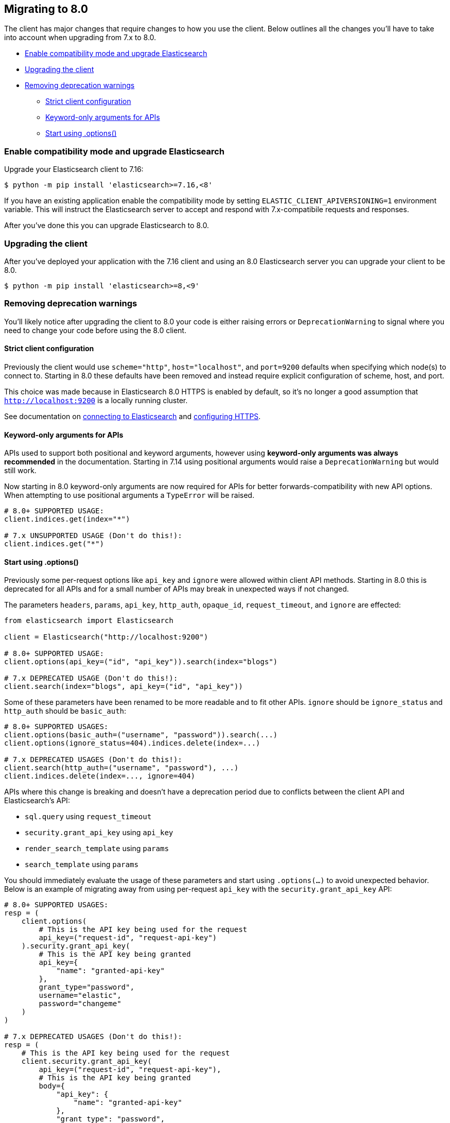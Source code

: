 [[migration]]
== Migrating to 8.0

The client has major changes that require changes to how you use the client.
Below outlines all the changes you'll have to take into account when upgrading
from 7.x to 8.0.

* <<migration-compat-mode>>
* <<migration-upgrade-client>>
* <<migration-remove-deprecations>>
** <<migration-strict-client-config>>
** <<migration-keyword-only-args>>
** <<migration-options>>

[discrete]
[[migration-compat-mode]]
=== Enable compatibility mode and upgrade Elasticsearch

Upgrade your Elasticsearch client to 7.16:

[source,bash]
------------------------------------
$ python -m pip install 'elasticsearch>=7.16,<8'
------------------------------------

If you have an existing application enable the compatibility mode
by setting `ELASTIC_CLIENT_APIVERSIONING=1` environment variable.
This will instruct the Elasticsearch server to accept and respond
with 7.x-compatibile requests and responses.

After you've done this you can upgrade Elasticsearch to 8.0.

[discrete]
[[migration-upgrade-client]]
=== Upgrading the client

After you've deployed your application with the 7.16 client and
using an 8.0 Elasticsearch server you can upgrade your client to
be 8.0.

[source,bash]
------------------------------------
$ python -m pip install 'elasticsearch>=8,<9'
------------------------------------

[discrete]
[[migration-remove-deprecations]]
=== Removing deprecation warnings

You'll likely notice after upgrading the client to 8.0 your code is
either raising errors or `DeprecationWarning` to signal where you need
to change your code before using the 8.0 client.

[discrete]
[[migration-strict-client-config]]
==== Strict client configuration

Previously the client would use `scheme="http"`, `host="localhost"`, and `port=9200` defaults
when specifying which node(s) to connect to. Starting in 8.0 these defaults have been removed
and instead require explicit configuration of scheme, host, and port.

This choice was made because in Elasticsearch 8.0 HTTPS is enabled by default, so it's no
longer a good assumption that `http://localhost:9200` is a locally running cluster.

See documentation on <<connecting, connecting to Elasticsearch>> and <<tls-and-ssl, configuring HTTPS>>.


[discrete]
[[migration-keyword-only-args]]
==== Keyword-only arguments for APIs

APIs used to support both positional and keyword arguments, however
using **keyword-only arguments was always recommended** in the documentation.
Starting in 7.14 using positional arguments would raise a `DeprecationWarning` but would still work.

Now starting in 8.0 keyword-only arguments are now required for APIs for better forwards-compatibility
with new API options. When attempting to use positional arguments a `TypeError` will be raised.

[source,python]
------------------------------------
# 8.0+ SUPPORTED USAGE:
client.indices.get(index="*")

# 7.x UNSUPPORTED USAGE (Don't do this!):
client.indices.get("*")
------------------------------------


[discrete]
[[migration-options]]
==== Start using .options()

Previously some per-request options like `api_key` and `ignore` were allowed within
client API methods. Starting in 8.0 this is deprecated for all APIs and for a small
number of APIs may break in unexpected ways if not changed.

The parameters `headers`, `params`, `api_key`, `http_auth`, `opaque_id`, `request_timeout`, and `ignore`
are effected:

[source,python]
------------------------------------
from elasticsearch import Elasticsearch

client = Elasticsearch("http://localhost:9200")

# 8.0+ SUPPORTED USAGE:
client.options(api_key=("id", "api_key")).search(index="blogs")

# 7.x DEPRECATED USAGE (Don't do this!):
client.search(index="blogs", api_key=("id", "api_key"))
------------------------------------

Some of these parameters have been renamed to be more readable and to fit other APIs.
`ignore` should be `ignore_status` and `http_auth` should be `basic_auth`:

[source,python]
------------------------------------
# 8.0+ SUPPORTED USAGES:
client.options(basic_auth=("username", "password")).search(...)
client.options(ignore_status=404).indices.delete(index=...)

# 7.x DEPRECATED USAGES (Don't do this!):
client.search(http_auth=("username", "password"), ...)
client.indices.delete(index=..., ignore=404)
------------------------------------

APIs where this change is breaking and doesn't have a deprecation period due to conflicts
between the client API and Elasticsearch's API:

- `sql.query` using `request_timeout`
- `security.grant_api_key` using `api_key`
- `render_search_template` using `params`
- `search_template` using `params`

You should immediately evaluate the usage of these parameters and start using `.options(...)`
to avoid unexpected behavior. Below is an example of migrating away from using per-request `api_key`
with the `security.grant_api_key` API:

[source,python]
------------------------------------
# 8.0+ SUPPORTED USAGES:
resp = (
    client.options(
        # This is the API key being used for the request
        api_key=("request-id", "request-api-key")
    ).security.grant_api_key(
        # This is the API key being granted
        api_key={
            "name": "granted-api-key"
        },
        grant_type="password",
        username="elastic",
        password="changeme"
    )
)

# 7.x DEPRECATED USAGES (Don't do this!):
resp = (
    # This is the API key being used for the request
    client.security.grant_api_key(
        api_key=("request-id", "request-api-key"),
        # This is the API key being granted
        body={
            "api_key": {
                "name": "granted-api-key"
            },
            "grant_type": "password",
            "username": "elastic",
            "password": "changeme"
        }
    )
)
------------------------------------
